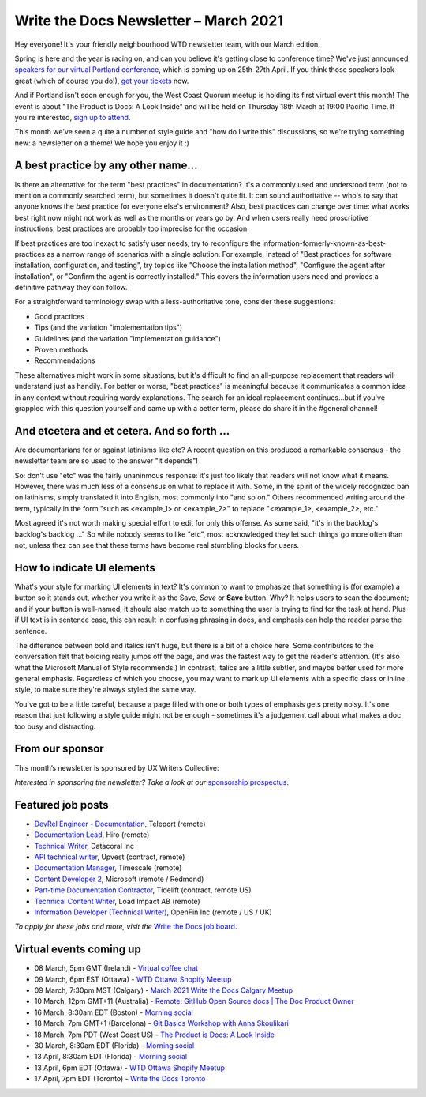 
.. post:: March 05, 2021
   :tags: newsletter

######################################
Write the Docs Newsletter – March 2021
######################################

Hey everyone! It's your friendly neighbourhood WTD newsletter team, with our March edition.

Spring is here and the year is racing on, and can you believe it's getting close to conference time? We've just announced `speakers for our virtual Portland conference </conf/portland/2021/news/announcing-speakers/>`__, which is coming up on 25th-27th April. If you think those speakers look great (which of course you do!), `get your tickets </conf/portland/2021/tickets/>`__ now.

And if Portland isn't soon enough for you, the West Coast Quorum meetup is holding its first virtual event this month! The event is about "The Product is Docs: A Look Inside" and will be held on Thursday 18th March at 19:00 Pacific Time. If you're interested, `sign up to attend <https://www.meetup.com/virtual-write-the-docs-west-coast-quorum/events/276616460/>`__.

This month we've seen a quite a number of style guide and "how do I write this" discussions, so we're trying something new: a newsletter on a theme! We hope you enjoy it :)

------------------------------------
A best practice by any other name...
------------------------------------

Is there an alternative for the term "best practices" in documentation? It's a commonly used and understood term (not to mention a commonly searched term), but sometimes it doesn't quite fit. It can sound authoritative -- who's to say that anyone knows the *best* practice for everyone else's environment? Also, best practices can change over time: what works best right now might not work as well as the months or years go by. And when users really need proscriptive instructions, best practices are probably too imprecise for the occasion.

If best practices are too inexact to satisfy user needs, try to reconfigure the information-formerly-known-as-best-practices as a narrow range of scenarios with a single solution. For example, instead of "Best practices for software installation, configuration, and testing", try topics like "Choose the installation method", "Configure the agent after installation", or "Confirm the agent is correctly installed." This covers the information users need and provides a definitive pathway they can follow.

For a straightforward terminology swap with a less-authoritative tone, consider these suggestions:

- Good practices
- Tips (and the variation "implementation tips")
- Guidelines (and the variation "implementation guidance")
- Proven methods
- Recommendations

These alternatives might work in some situations, but it's difficult to find an all-purpose replacement that readers will understand just as handily. For better or worse, "best practices" is meaningful because it communicates a common idea in any context without requiring wordy explanations. The search for an ideal replacement continues...but if you've grappled with this question yourself and came up with a better term, please do share it in the #general channel!

--------------------------------------------
And etcetera and et cetera. And so forth ...
--------------------------------------------

Are documentarians for or against latinisms like etc? A recent question on this produced a remarkable consensus - the newsletter team are so used to the answer "it depends"! 

So: don't use "etc" was the fairly unaninmous response: it's just too likely that readers will not know what it means. However, there was much less of a consensus on what to replace it with. Some, in the spirit of the widely recognized ban on latinisms, simply translated it into English, most commonly into "and so on." Others recommended writing around the term, typically in the form "such as <example_1> or <example_2>" to replace "<example_1>, <example_2>, etc."

Most agreed it's not worth making special effort to edit for only this offense. As some said, "it's in the backlog's backlog's backlog ..." So while nobody seems to like "etc", most acknowledged they let such things go more often than not, unless thez can see that these terms have become real stumbling blocks for users.

---------------------------
How to indicate UI elements
---------------------------

What's your style for marking UI elements in text? It's common to want to emphasize that something is (for example) a button so it stands out, whether you write it as the Save, *Save* or **Save** button. Why? It helps users to scan the document; and if your button is well-named, it should also match up to something the user is trying to find for the task at hand. Plus if UI text is in sentence case, this can result in confusing phrasing in docs, and emphasis can help the reader parse the sentence.

The difference between bold and italics isn't huge, but there is a bit of a choice here. Some contributors to the conversation felt that bolding really jumps off the page, and was the fastest way to get the reader's attention. (It's also what the Microsoft Manual of Style recommends.) In contrast, italics are a little subtler, and maybe better used for more general emphasis. Regardless of which you choose, you may want to mark up UI elements with a specific class or inline style, to make sure they're always styled the same way.

You've got to be a little careful, because a page filled with one or both types of emphasis gets pretty noisy. It's one reason that just following a style guide might not be enough - sometimes it's a judgement call about what makes a doc too busy and distracting.

----------------
From our sponsor
----------------

This month’s newsletter is sponsored by UX Writers Collective:

.. raw:: html

    <hr>
    <table width="100%" border="0" cellspacing="0" cellpadding="0" style="width:100%; max-width: 600px;">
      <tbody>
        <tr>
          <td width="75%">
              <p>
              <a href="https://uxwriterscollective.com/ux-writing-for-tech-writers/">Add UX writing to your skillset.</a> In the new UX Writing for Technical Writers course from UX Writers Collective, you’ll learn key strategies to power up your docs, write for UI components, and how to advocate for better UX.
              </p>
              <p>
              Ready to become a hybrid writer? <a href="https://uxwriterscollective.com/ux-writing-for-tech-writers/">Explore the course syllabus.</a>
              </p>
          </td>
          <td width="25%">
            <a href="https://uxwriterscollective.com/">
              <img style="margin-left: 15px;" alt="UX Writers Collective" src="/_static/img/sponsors/uxwriters.png">
            </a>
          </td>
        </tr>
      </tbody>
    </table>
    <hr>

*Interested in sponsoring the newsletter? Take a look at our* `sponsorship prospectus </sponsorship/newsletter/>`__.

------------------
Featured job posts
------------------

- `DevRel Engineer - Documentation <https://jobs.writethedocs.org/job/277/devrel-engineer-documentation/>`__,  Teleport (remote)
- `Documentation Lead <https://jobs.writethedocs.org/job/291/documentation-lead/>`__, Hiro (remote)
- `Technical Writer <https://jobs.writethedocs.org/job/281/technical-writer/>`__, Datacoral Inc
- `API technical writer <https://jobs.writethedocs.org/job/290/api-technical-writer-contractor-f-m-d/>`__, Upvest (contract, remote)
- `Documentation Manager <https://jobs.writethedocs.org/job/287/documentation-manager/>`__, Timescale (remote)
- `Content Developer 2 <https://jobs.writethedocs.org/job/292/content-developer-2/>`__, Microsoft (remote / Redmond)
- `Part-time Documentation Contractor  <https://jobs.writethedocs.org/job/285/part-time-documentation-contractor/>`__, Tidelift (contract, remote US)
- `Technical Content Writer <https://jobs.writethedocs.org/job/294/technical-content-writer-b2b-opensource-sre-performance-testing/>`__, Load Impact AB (remote)
- `Information Developer (Technical Writer) <https://jobs.writethedocs.org/job/280/information-developer-technical-writer/>`__, OpenFin Inc (remote / US / UK)

*To apply for these jobs and more, visit the* `Write the Docs job board <https://jobs.writethedocs.org/>`_.

------------------------
Virtual events coming up
------------------------

- 08 March, 5pm GMT (Ireland) - `Virtual coffee chat <https://www.meetup.com/Write-The-Docs-Ireland/events/276735089/>`__
- 09 March, 6pm EST (Ottawa) - `WTD Ottawa Shopify Meetup <https://www.meetup.com/Write-The-Docs-YOW-Ottawa/events/xtcbgqyccfbmb/>`__
- 09 March, 7:30pm MST (Calgary) - `March 2021 Write the Docs Calgary Meetup <https://www.meetup.com/wtd-calgary/events/275761130/>`__
- 10 March, 12pm GMT+11 (Australia) - `Remote: GitHub Open Source docs | The Doc Product Owner <https://www.meetup.com/Write-the-Docs-Australia/events/276122418/>`__
- 16 March, 8:30am EDT (Boston) - `Morning social <https://www.meetup.com/boston-write-the-docs/events/hqvdfsyccfbvb/>`__
- 18 March, 7pm GMT+1 (Barcelona) - `Git Basics Workshop with Anna Skoulikari <https://www.meetup.com/Write-the-Docs-Barcelona/events/276686508/>`__
- 18 March, 7pm PDT (West Coast US) - `The Product is Docs: A Look Inside <https://www.meetup.com/virtual-write-the-docs-west-coast-quorum/events/276616460/>`__
- 30 March, 8:30am EDT (Florida) - `Morning social <https://www.meetup.com/write-the-docs-florida/events/qpvdfsyccfbnc/>`__
- 13 April, 8:30am EDT (Florida) - `Morning social <https://www.meetup.com/write-the-docs-florida/events/qpvdfsyccgbrb/>`__
- 13 April, 6pm EDT (Ottawa) - `WTD Ottawa Shopify Meetup <https://www.meetup.com/Write-The-Docs-YOW-Ottawa/events/xtcbgqyccgbrb/>`__
- 17 April, 7pm EDT (Toronto) - `Write the Docs Toronto <https://www.meetup.com/Write-the-Docs-Toronto/events/rwphwryccfbwb/>`__
